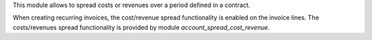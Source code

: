 This module allows to spread costs or revenues over a period defined in a contract.

When creating recurring invoices, the cost/revenue spread functionality is enabled on the invoice lines.
The costs/revenues spread functionality is provided by module *account_spread_cost_revenue*.
